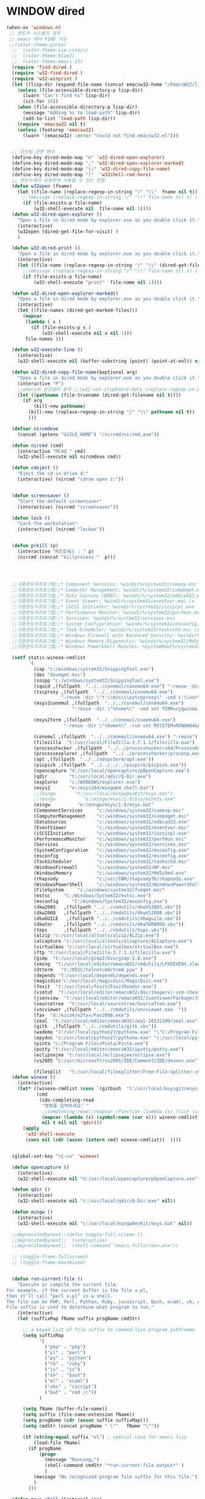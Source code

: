 # -*-mode: org; coding: utf-8; buffer-read-only: t;-*-
* WINDOW dired
#+BEGIN_SRC emacs-lisp
(when-os 'windows-nt
 ;; 윈도우 시스템의 경우
 ;; emacs 에서 FIND 가능
 ;;(color-theme-parus)
  ;;  (color-theme-vim-colors)
  ;;  (color-theme-blue2)
  ;;  (color-theme-emacs-21)
  (require 'find-dired )
  (require 'w32-find-dired )
  (require 'w32-winprint )
  (let ((lisp-dir (expand-file-name (concat emacsw32-home "/EmacsW32/lisp/"))))
    (unless (file-accessible-directory-p lisp-dir)
      (lwarn "Can't find %s" lisp-dir)
      (sit-for 10))
    (when (file-accessible-directory-p lisp-dir)
      (message "Adding %s to load-path" lisp-dir)
      (add-to-list 'load-path lisp-dir))
    (require 'emacsw32 nil t)
    (unless (featurep 'emacsw32)
      (lwarn '(emacsw32) :error "Could not find emacsw32.el")))


  ;; 프린팅 관련 변수
  (define-key dired-mode-map "o" 'w32-dired-open-explorer)
  (define-key dired-mode-map "," 'w32-dired-open-explorer-marked)
  (define-key dired-mode-map "\\" 'w32-dired-copy-file-name)
  (define-key dired-mode-map "["  'w32shell-cmd-here)
  ;; 윈도우에서 유용하게 사용할 수 있는 방법
  (defun w32open (fname)
    (let ((file-name (replace-regexp-in-string "/" "\\"  fname nil t)))
      ;;(message (replace-regexp-in-string "/" "\\" file-name nil t) )
      (if (file-exists-p file-name)
          (w32-shell-execute nil  file-name nil 1))))
  (defun w32-dired-open-explorer ()
    "Open a file in dired mode by explorer.exe as you double click it."
    (interactive)
    (w32open (dired-get-file-for-visit) )
    )

  (defun w32-dired-print ()
    "Open a file in dired mode by explorer.exe as you double click it."
    (interactive)
    (let ((file-name (replace-regexp-in-string "/" "\\" (dired-get-file-for-visit) nil t)))
      ;;(message (replace-regexp-in-string "/" "\\" file-name nil t) )
      (if (file-exists-p file-name)
          (w32-shell-execute "print"  file-name nil 1))))

  (defun w32-dired-open-explorer-marked()
    "Open a file in dired mode by explorer.exe as you double click it."
    (interactive)
    (let ((file-names (dired-get-marked-files)))
      (mapcar
       (lambda ( x )
         (if (file-exists-p x )
             (w32-shell-execute nil x nil 1)))
       file-names )))

  (defun w32-execute-line ()
    (interactive)
    (w32-shell-execute nil (buffer-substring (point) (point-at-eol)) nil 1))

  (defun w32-dired-copy-file-name(&optional arg)
    "Open a file in dired mode by explorer.exe as you double click it."
    (interactive "P")
    ;;emacs와 상관없이 동작 ;;(w32-set-clipboard-data (replace-regexp-in-string "/" "\\" (file-truename (dired-get-filename nil t))nil t)))
    (let ((pathname (file-truename (dired-get-filename nil t))))
      (if arg
          (kill-new pathname)
        (kill-new (replace-regexp-in-string "/" "\\" pathname nil t))
        )))

  (defvar nircmdexe 
    (concat (getenv "GUILE_HOME") "/nircmd/nircmd.exe"))

  (defun nircmd (cmd) 
    (interactive "MCmd " cmd) 
    (w32-shell-execute nil nircmdexe cmd))

  (defun cdeject () 
    "Eject the cd in drive d:" 
    (interactive) (nircmd "cdrom open z:"))


  (defun screensaver () 
    "Start the default screensaver" 
    (interactive) (nircmd "screensaver"))

  (defun lock () 
    "Lock the workstation" 
    (interactive) (nircmd "lockws"))


  (defun prkill (p)
    (interactive "M프로세스 : " p)
    (nircmd (concat "killprocess "  p)))




  ;;각종윈도우프로그램;;* Component Services: %windir%/system32/comexp.msc
  ;;각종윈도우프로그램;;* Computer Management: %windir%/system32/compmgmt.msc /s
  ;;각종윈도우프로그램;;* Data Sources (ODBC): %windir%/system32/odbcad32.exe
  ;;각종윈도우프로그램;;* Event Viewer: %windir%/system32/eventvwr.msc /s
  ;;각종윈도우프로그램;;* iSCSI Initiator: %windir%/system32/iscsicpl.exe
  ;;각종윈도우프로그램;;* Performance Monitor: %windir%/system32/perfmon.msc /s
  ;;각종윈도우프로그램;;* Services: %windir%/system32/services.msc
  ;;각종윈도우프로그램;;* System Configuration: %windir%/system32/msconfig.exe
  ;;각종윈도우프로그램;;* Task Scheduler: %windir%/system32/taskschd.msc /s
  ;;각종윈도우프로그램;;* Windows Firewall with Advanced Security: %windir%/system32/WF.msc
  ;;각종윈도우프로그램;;* Windows Memory Diagnostic: %windir%/system32/MdSched.exe
  ;;각종윈도우프로그램;;* Windows PowerShell Modules: %SystemRoot%/system32/WindowsPowerShell/v1.0/powershell.exe -NoExit -ImportSystemModules

  (setf static-winexe-cmdlist 
        `(
          (cap "c:/windows/system32/SnippingTool.exe")
          (dev "devmgmt.msc")
          (snipp "c:/windows/system32/SnippingTool.exe")
          (squid ,(fullpath  "../../conemul/conemu64.exe") "-reuse -dir \"c:\\squid\\sbin\" -cmd .\\squid.exe -D")
          (tscproxy ,(fullpath  "../../conemul/conemu64.exe")
                    "-reuse -dir \"t:\\misc\\pytcpproxy\" -cmd c:\\usr\\local\\python35\\python.exe tscproxy.py")
          (msys2conemul ,(fullpath  "../../conemul/conemu64.exe")
                        "-reuse -dir \"%home%\" -cmd set TERM=cygwin&& set MSYSTEM=MINGW64&&e:\\msys264\\usr\\bin\\sh --login -i")

          (msys2term ,(fullpath  "../../conemul/conemu64.exe")
                     "-reuse -dir \"%home%\" -run set MSYSTEM=MINGW64&&e:\\msys264\\usr\\bin\\conemu-msys2-64.exe")

          (conemul ,(fullpath  "../../conemul/conemu64.exe") "-reuse")
          (filezilla  "t:/usr/local/FileZilla-3.7.1.1/filezilla.exe") 
          (processhacker ,(fullpath  "../../processhacker/x64/ProcessHacker.exe"))
          (processexplorer ,(fullpath  "../../processhacker/procexp.exe"))
          (apt ,(fullpath  "../../advpsterm/apt.exe"))
          (picpick ,(fullpath  "../../../../picpick/picpick.exe"))
          (opencapture "d:/usr/local/opencapture/pOpenCapture.exe")
          (qdir        "t:/usr/local/qdir/Q-Dir.exe")
          (explorer    "c:/WINDOWS/explorer.exe")
          (msys2       "e:/msys264/mingw64_shell.bat")
          ;;(mingw       "t:/usr/local/mingwDevKit/msys.bat")
          ;;(mingw          "e:/mingw/msys/1.0/bin/mintty.exe"                      "/bin/bash -l"                           )
          (mingw          "e:/mingw/msys/1.0/msys.bat"                           )
          (ComponentServices     "c:/windows/system32/comexp.msc"                                                          )
          (ComputerManagement    "c:/windows/system32/compmgmt.msc"                "/s"                                    )
          (DataSources           "c:/windows/system32/odbcad32.exe"                                                        )
          (EventViewer           "c:/windows/system32/eventvwr.msc"                "/s"                                    )
          (iSCSIInitiator        "c:/windows/system32/iscsicpl.exe"                                                        )
          (PerformanceMonitor    "c:/windows/system32/perfmon.msc"                 "/s"                                    )
          (Services              "c:/windows/system32/services.msc"                                                        )
          (SystemConfiguration   "c:/windows/system32/msconfig.exe"                                                        )
          (msconfig              "c:/windows/system32/msconfig.exe"                                                        )
          (TaskScheduler         "c:/windows/system32/taskschd.msc"                 "/s"                                   )
          (WindowsFirewall       "c:/windows/system32/WF.msc"                                                              )
          (WindowsMemory         "c:/windows/system32/MdSched.exe"                                                         )
          (rhapsody              "c:/usr/IBM/rhapsody76/rhapsody.exe"             "-lang=cpp"                            )
          (WindowsPowerShell     "c:/windows/system32/WindowsPowerShell/v1.0/powershell.exe" "-NoExit -ImportSystemModules")
          (FileSystem     "c:/windows/system32/fsmgmt.msc"                                                          )
          (mstsc     "C:/Windows/System32/mstsc.exe")
          (msconfig     "C:/Windows/System32/msconfig.exe")
          (dkw2005   ,(fullpath "../../cmdutils/dkwVS2005.vbs"))
          (dkw2008   ,(fullpath "../../cmdutils/dkwVS2008.vbs"))
          (dkwGUILE   ,(fullpath "../../cmdutils/dkwguile.vbs"))
          (dkwtor    ,(fullpath "../../cmdutils/dkwTORARDO.vbs"))
          (tops      ,(fullpath "../../cmdutils/tops.vbs"))
          (alzip "c:/usr/local/altools/alzip/ALZip.exe")
          (alcapture "c:/usr/local/altools/alcapture/ALCapture.exe")
          (virtualbox "c:/usr/local/virtualbox/VirtualBox.exe")
          (ftp "t:/usr/local/FileZilla-3.7.1.1/filezilla.exe")
          (gimp  "t:/usr/local/gimp2/bin/gimp-2.8.exe")
          (xming  "t:/usr/local/editor/emacsW32/cmdutils/LPXDEVENV.xlaunch")
          (dtterm   "t:/MISC/telnetcmd/tcmd.pyw" )
          (depends "t:/usr/local/depends/depends.exe")
          (magicdisc"c:/usr/local/magicdisc/MagicDisc.exe")
          (foxit  "t:/usr/local/foxit/FoxitReader.exe")
          (vimtut  "t:/usr/local/editor/emacsW32/doc/image/vi-vim-cheat-sheet.gif")
          (jsonview  "t:/usr/local/editor/emacsW32/JsonViewerPackage/JsonView/JsonView.exe")    
          (sourcetree  "t:/usr/local/sourcetree/SourceTree.exe")
          (vncviewer ,(fullpath "../../cmdutils/vncviewer.exe  "))
          (fax  "d:/kicom/e2fax/Fax2006.exe")
          (zeal  "t:/usr/local/editor/emacsW32/zeal-20131109/zeal.exe" )
          (gitk  ,(fullpath "../../cmdutils/gitk.vbs"))
          (wxdemo "c:/usr/local/python27/pythonw.exe" "\"C:/Program Files/wxPython2.9 Docs and Demos/demo/demo.pyw\"")
          (epydoc "c:/usr/local/python27/pythonw.exe" "c:/usr/local/python27/Scripts/epydocgui")
          (pinta "c:/Program Files/Pinta/Pinta.exe")
          (putty "t:/usr/local/editor/emacsW32/iputty/putty.exe")
          (eclipsejee "t:/usr/local/eclipsejee/eclipse.exe")
          (vs2005 "C:/usr/microsoft/vs2005/IDE/Common7/IDE/devenv.exe")
          
          (filesplit   "t:/usr/local/filesplitter/Free-File-Splitter-v5.0.1189.exe")))
  (defun winexe ()
    (interactive)
    (let* ((winexe-cmdlist (cons `(gitbash  "t:/usr/local/msysgit/msys.bat" ,default-directory) static-winexe-cmdlist))
           (cmd 
            (ido-completing-read 
             "명령을 입력하세요: "
             ;;completing-read;;(mapcar (function (lambda (x) (list (car x) t))) winexe-cmdlist)
             (mapcar (lambda (x) (symbol-name (car x))) winexe-cmdlist)
             nil t nil nil 'qdir)))
      (apply 
       'w32-shell-execute 
       (cons nil (cdr (assoc (intern cmd) winexe-cmdlist))  ))))


  (global-set-key "\C-cx" 'winexe)

  (defun opencapture ()
    (interactive)
    (w32-shell-execute nil "d:/usr/local/opencapture/pOpenCapture.exe" nil))

  (defun qdir ()
    (interactive)
    (w32-shell-execute nil "c:/usr/local/qdir/Q-Dir.exe" nil))

  (defun mingw ()
    (interactive)
    (w32-shell-execute nil "c:/usr/local/mingwDevKit/msys.bat" nil))

  ;;deprecatedbynext;;(defun toggle-full-screen () 
  ;;deprecatedbynext;;  (interactive) 
  ;;deprecatedbynext;;  (shell-command "emacs_fullscreen.exe"))

  ;; (toggle-frame-fullscreen)
  ;; (toggle-frame-maximized)


  (defun run-current-file ()
    "Execute or compile the current file.
For example, if the current buffer is the file x.pl,
then it'll call “perl x.pl” in a shell.
The file can be PHP, Perl, Python, Ruby, javascript, Bash, ocaml, vb, elisp.
File suffix is used to determine what program to run."
    (interactive)
    (let (suffixMap fName suffix progName cmdStr)

      ;; a keyed list of file suffix to comand-line program path/name
      (setq suffixMap 
            '(
              ("php" . "php")
              ("pl" . "perl")
              ("py" . "python")
              ("rb" . "ruby")
              ("js" . "js")
              ("sh" . "bash")
              ("ml" . "ocaml")
              ("vbs" . "cscript")
              ("bat" . "cmd /c"))
            )

      (setq fName (buffer-file-name))
      (setq suffix (file-name-extension fName))
      (setq progName (cdr (assoc suffix suffixMap)))
      (setq cmdStr (concat progName " \""   fName "\""))

      (if (string-equal suffix "el") ; special case for emacs lisp
          (load-file fName) 
        (if progName
            (progn
              (message "Running…")
              (shell-command cmdStr "*run-current-file output*" )
              )
          (message "No recognized program file suffix for this file.")
          )
        )))

  (defun msys-shell (&optional arg)
    "Run MSYS shell (sh.exe).  It's like a Unix Shell in Windows.
A numeric prefix arg switches to the specified session, creating
it if necessary."
    (interactive "P")
    (let ((buf-name (cond ((numberp arg)
                           (format "*msys<%d>*" arg))
                          (arg
                           (generate-new-buffer-name "*msys*"))
                          (t
                           "*msys*")))
          (explicit-shell-file-name "c:/usr/local/mingwDevKit/bin/bash.exe"))
      (shell buf-name)))


  (with-package* (async))



  (add-to-list 'load-path (fullpath  "../../wincontextmenu/lisp/"))

  (load "wincontextmenu.el")

  (setq win-context-menu-program (fullpath  "../../wincontextmenu/bin/wincontextmenu.exe"))

  (require 'w32-browser)

  ;; redefine M-!
  ;;(require 'execute)
  ;;(define-key dired-mode-map "\M-;" 'execute-program)

  (defun assocemacs ( ext) 
    (interactive "M확장자 :")
    
    ;;(shell-command "ftype EmacsFile=emacsclientw.exe -na runemacs.exe \"\%1\"" )
    (shell-command (format "assoc %s=EmacsFile" ext)))
 
 )
#+END_SRC

* linux dired

#+BEGIN_SRC emacs-lisp
;; 23 버젼 관련 설정입니다.
(when-os 'gnu/linux
(setq ls-lisp-verbosity '(uid)))
#+END_SRC

* dired command 
#+BEGIN_SRC emacs-lisp
(defun mrc-dired-do-command (command)
  "Run COMMAND on marked files. Any files not already open will be opened.
After this command has been run, any buffers it's modified will remain
open and unsaved."
  (interactive "CRun on marked files M-x ")
  (save-window-excursion
    (mapc (lambda (filename)
            (find-file filename)
            (call-interactively command))
          (dired-get-marked-files))))
#+END_SRC

* dired buffer setting
#+BEGIN_SRC emacs-lisp
(use-package dired+
  :config
  (toggle-diredp-find-file-reuse-dir 1))
;; writable-dired
;;【Ctrl+x Ctrl+q】 (emacs 23.1)	wdired-change-to-wdired-mode	Start rename by editing
;;【Ctrl+c Ctrl+c】	wdired-finish-edit	Commit changes
;;【Ctrl+c Esc】	wdired-abort-changes	Abort changes

;;(with-package* (tramp)
;;  (setq tramp-default-method "ftp")
;;  (setq ange-ftp-default-user "user1")
;;  ;; (setq ange-ftp-ftp-program-name "ftp.exe")
;;  (setq ange-ftp-ftp-program-name (fullpath "../../EmacsW32/gnuwin32/bin/ftp.exe")) ;ftp passive mode 
;;  )
#+END_SRC

* appearance
#+BEGIN_SRC emacs-lisp
(use-package hl-line+
  :config
  (add-hook 'dired-mode-hook (lambda () (interactive) (hl-line-mode t))))
#+END_SRC

* dired menu
#+BEGIN_SRC emacs-lisp
;; (use-package dired-quick-sort
;;   :config
;;   (dired-quick-sort-setup))
#+END_SRC
